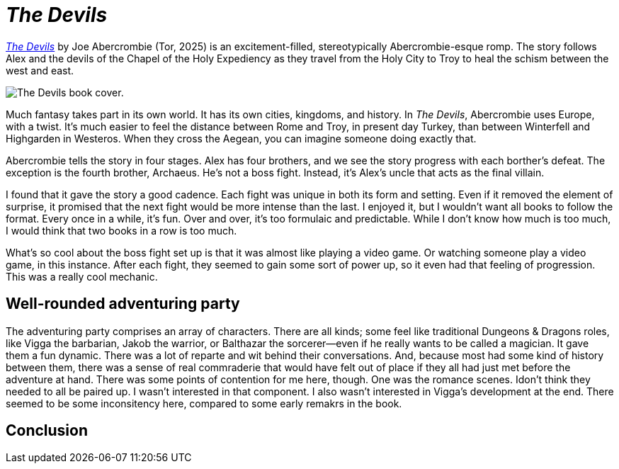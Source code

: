 = _The Devils_
:page-last_modified_at: 2025-05-29
:page-categories: [book-reviews]
:url-book-cover: https://mpd-biblio-covers.imgix.net/9781250880055.jpg?w=900dpr=2
:url-macmillan: https://us.macmillan.com/books/9781250880055/thedevils/

pass:[<!-- vale Microsoft = NO -->]

{url-macmillan}[_The Devils_] by Joe Abercrombie (Tor, 2025) is an excitement-filled, stereotypically Abercrombie-esque romp. The story follows Alex and the devils of the Chapel of the Holy Expediency as they travel from the Holy City to Troy to heal the schism between the west and east.

image::{url-book-cover}["The Devils book cover."]

Much fantasy takes part in its own world. It has its own cities, kingdoms, and history. In _The Devils_, Abercrombie uses Europe, with a twist. It's much easier to feel the distance between Rome and Troy, in present day Turkey, than between Winterfell and Highgarden in Westeros. When they cross the Aegean, you can imagine someone doing exactly that.

Abercrombie tells the story in four stages. Alex has four brothers, and we see the story progress with each borther's defeat. The exception is the fourth brother, Archaeus. He's not a boss fight. Instead, it's Alex's uncle that acts as the final villain.

I found that it gave the story a good cadence. Each fight was unique in both its form and setting. Even if it removed the element of surprise, it promised that the next fight would be more intense than the last. I enjoyed it, but I wouldn't want all books to follow the format. Every once in a while, it's fun. Over and over, it's too formulaic and predictable. While I don't know how much is too much, I would think that two books in a row is too much.

What's so cool about the boss fight set up is that it was almost like playing a video game. Or watching someone play a video game, in this instance. After each fight, they seemed to gain some sort of power up, so it even had that feeling of progression. This was a really cool mechanic.

== Well-rounded adventuring party

The adventuring party comprises an array of characters. There are all kinds; some feel like traditional Dungeons & Dragons roles, like Vigga the barbarian, Jakob the warrior, or Balthazar the sorcerer—even if he really wants to be called a magician. It gave them a fun dynamic. There was a lot of reparte and wit behind their conversations. And, because most had some kind of history between them, there was a sense of real commraderie that would have felt out of place if they all had just met before the adventure at hand. There was some points of contention for me here, though. One was the romance scenes.  Idon't think they needed to all be paired up. I wasn't interested in that component. I also wasn't interested in Vigga's development at the end. There seemed to be some inconsitency here, compared to some early remakrs in the book.

== Conclusion

